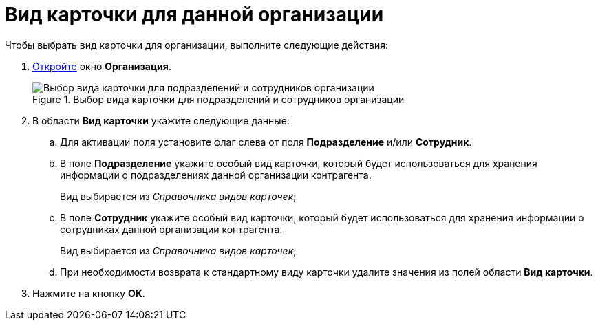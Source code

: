 = Вид карточки для данной организации

.Чтобы выбрать вид карточки для организации, выполните следующие действия:
. xref:staff_Organization_add.adoc[Откройте] окно *Организация*.
+
.Выбор вида карточки для подразделений и сотрудников организации
image::staff_Organization_cardtype.png[Выбор вида карточки для подразделений и сотрудников организации]
+
. В области *Вид карточки* укажите следующие данные:
+
.. Для активации поля установите флаг слева от поля *Подразделение* и/или *Сотрудник*.
.. В поле *Подразделение* укажите особый вид карточки, который будет использоваться для хранения информации о подразделениях данной организации контрагента.
+
Вид выбирается из _Справочника видов карточек_;
+
.. В поле *Сотрудник* укажите особый вид карточки, который будет использоваться для хранения информации о сотрудниках данной организации контрагента.
+
Вид выбирается из _Справочника видов карточек_;
+
.. При необходимости возврата к стандартному виду карточки удалите значения из полей области *Вид карточки*.
+
. Нажмите на кнопку *ОК*.
